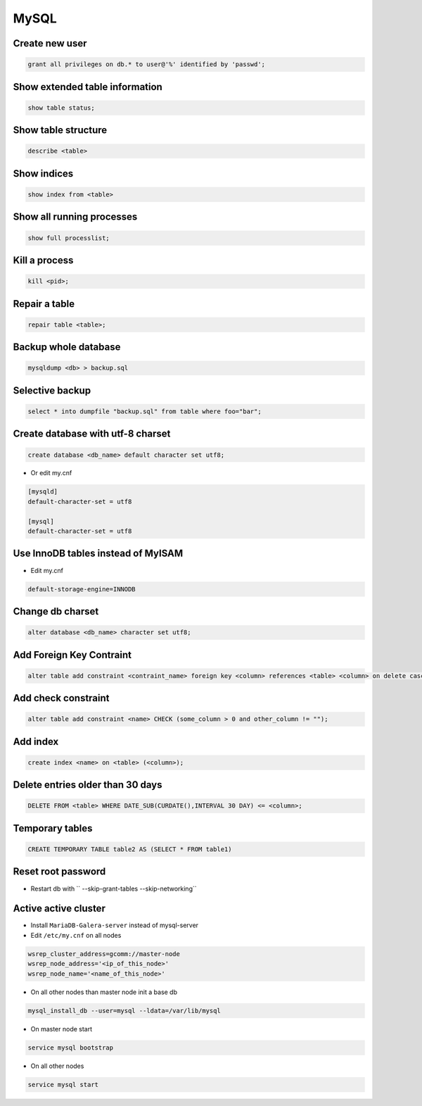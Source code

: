 #####
MySQL
#####

Create new user
===============

.. code-block:: sql

  grant all privileges on db.* to user@'%' identified by 'passwd';


Show extended table information
================================

.. code-block:: sql

  show table status;


Show table structure
====================

.. code-block:: sql

  describe <table>


Show indices
============

.. code-block:: sql

  show index from <table>


Show all running processes
==========================

.. code-block:: sql

  show full processlist;


Kill a process
==============

.. code-block:: sql

  kill <pid>;


Repair a table
==============

.. code-block:: sql

  repair table <table>;


Backup whole database
=====================

.. code-block:: bash

  mysqldump <db> > backup.sql


Selective backup
================

.. code-block:: sql

  select * into dumpfile "backup.sql" from table where foo="bar";


Create database with utf-8 charset
==================================

.. code-block:: sql

  create database <db_name> default character set utf8;

* Or edit my.cnf

.. code-block:: bash

  [mysqld]
  default-character-set = utf8

  [mysql]
  default-character-set = utf8

Use InnoDB tables instead of MyISAM
====================================

* Edit my.cnf

.. code-block:: bash

  default-storage-engine=INNODB

Change db charset
=================

.. code-block:: sql

  alter database <db_name> character set utf8;


Add Foreign Key Contraint
==========================

.. code-block:: sql

  alter table add constraint <contraint_name> foreign key <column> references <table> <column> on delete cascade;

Add check constraint
====================

.. code-block:: sql

  alter table add constraint <name> CHECK (some_column > 0 and other_column != "");

Add index
=========

.. code-block:: sql

  create index <name> on <table> (<column>);

Delete entries older than 30 days
=================================

.. code-block:: sql

  DELETE FROM <table> WHERE DATE_SUB(CURDATE(),INTERVAL 30 DAY) <= <column>;


Temporary tables
================

.. code-block:: sql

  CREATE TEMPORARY TABLE table2 AS (SELECT * FROM table1)


Reset root password
===================

* Restart db with `` --skip-grant-tables --skip-networking``


Active active cluster
=====================

* Install ``MariaDB-Galera-server`` instead of mysql-server
* Edit ``/etc/my.cnf`` on all nodes

.. code-block:: bash

  wsrep_cluster_address=gcomm://master-node
  wsrep_node_address='<ip_of_this_node>'
  wsrep_node_name='<name_of_this_node>'

* On all other nodes than master node init a base db

.. code-block:: bash

  mysql_install_db --user=mysql --ldata=/var/lib/mysql

* On master node start

.. code-block:: bash

  service mysql bootstrap

* On all other nodes

.. code-block:: bash

  service mysql start
